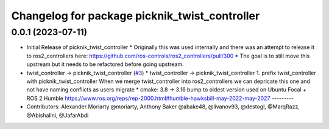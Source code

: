 ^^^^^^^^^^^^^^^^^^^^^^^^^^^^^^^^^^^^^^^^^^^^^^
Changelog for package picknik_twist_controller
^^^^^^^^^^^^^^^^^^^^^^^^^^^^^^^^^^^^^^^^^^^^^^

0.0.1 (2023-07-11)
------------------
* Initial Release of picknik_twist_controller
  * Originally this was used internally and there was an attempt to release it to ros2_controllers here: https://github.com/ros-controls/ros2_controllers/pull/300
  * The goal is to still move this upstream but it needs to be refactored before going upstream.
* twist_controller -> picknik_twist_controller (`#3 <https://github.com/PickNikRobotics/picknik_controllers/issues/3>`_)
  * twist_controller -> picknik_twist_controller
  1. prefix twist_controller with picknik_twist_controller
  When we merge twist_controller into ros2_controllers we can depricate
  this one and not have naming conflicts as users migrate
  * cmake: 3.8 -> 3.16
  bump to oldest version used on Ubuntu Focal + ROS 2 Humble
  https://www.ros.org/reps/rep-2000.html#humble-hawksbill-may-2022-may-2027
  ---------
* Contributors: Alexander Moriarty @moriarty, Anthony Baker @abake48, @livanov93, @destogl, @MarqRazz, @Abishalini, @JafarAbdi
